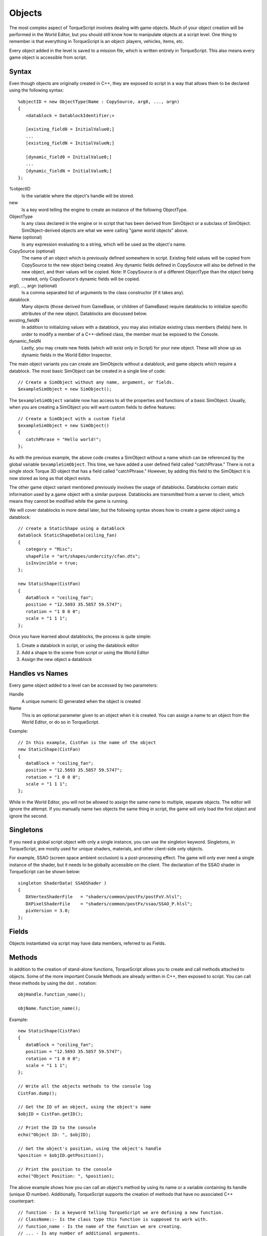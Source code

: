 Objects
=======

The most complex aspect of TorqueScript involves dealing with game objects. Much of your object creation will be performed in the World Editor, but you should still know how to manipulate objects at a script level. One thing to remember is that everything in TorqueScript is an object: players, vehicles, items, etc.

Every object added in the level is saved to a mission file, which is written entirely in TorqueScript. This also means every game object is accessible from script.

Syntax
------

Even though objects are originally created in C++, they are exposed to script in a way that allows them to be declared using the following syntax::

	%objectID = new ObjectType(Name : CopySource, arg0, ..., argn) 
	{
	   <datablock = DatablockIdentifier;>
	   
	   [existing_field0 = InitialValue0;]
	   ...
	   [existing_fieldN = InitialValueN;]

	   [dynamic_field0 = InitialValue0;]
	   ...
	   [dynamic_fieldN = InitialValueN;]
	};

%objectID
	Is the variable where the object's handle will be stored.

new
	Is a key word telling the engine to create an instance of the following ObjectType.

ObjectType
	Is any class declared in the engine or in script that has been derived from SimObject or a subclass of SimObject. SimObject-derived objects are what we were calling "game world objects" above.

Name (optional)
	Is any expression evaluating to a string, which will be used as the object's name.

CopySource (optional)
	The name of an object which is previously defined somewhere in script. Existing field values will be copied from CopySource to the new object being created. Any dynamic fields defined in CopySource will also be defined in the new object, and their values will be copied. Note: If CopySource is of a different ObjectType than the object being created, only CopySource's dynamic fields will be copied.

arg0, ..., argn (optional)
	Is a comma separated list of arguments to the class constructor (if it takes any).

datablock
	Many objects (those derived from GameBase, or children of GameBase) require datablocks to initialize specific attributes of the new object. Datablocks are discussed below.

existing_fieldN
	In addition to initializing values with a datablock, you may also initialize existing class members (fields) here. In order to modify a member of a C++-defined class, the member must be exposed to the Console.

dynamic_fieldN
	Lastly, you may create new fields (which will exist only in Script) for your new object. These will show up as dynamic fields in the World Editor Inspector.

The main object variants you can create are SimObjects without a datablock, and game objects which require a datablock. The most basic SimObject can be created in a single line of code::

	// Create a SimObject without any name, argument, or fields.
	$exampleSimObject = new SimObject();

The ``$exampleSimObject`` variable now has access to all the properties and functions of a basic SimObject. Usually, when you are creating a SimObject you will want custom fields to define features::

	// Create a SimObject with a custom field
	$exampleSimObject = new SimObject() 
	{
	   catchPhrase = "Hello world!";
	};

As with the previous example, the above code creates a SimObject without a name which can be referenced by the global variable ``$exampleSimObject``. This time, we have added a user defined field called "catchPhrase." There is not a single stock Torque 3D object that has a field called "catchPhrase." However, by adding this field to the SimObject it is now stored as long as that object exists.

The other game object variant mentioned previously involves the usage of datablocks. Datablocks contain static information used by a game object with a similar purpose. Datablocks are transmitted from a server to client, which means they cannot be modified while the game is running.

We will cover datablocks in more detail later, but the following syntax shows how to create a game object using a datablock::

	// create a StaticShape using a datablock
	datablock StaticShapeData(ceiling_fan)
	{
	   category = "Misc";
	   shapeFile = "art/shapes/undercity/cfan.dts";
	   isInvincible = true;
	};

	new StaticShape(CistFan) 
	{
	   dataBlock = "ceiling_fan";
	   position = "12.5693 35.5857 59.5747";
	   rotation = "1 0 0 0";
	   scale = "1 1 1";
	};

Once you have learned about datablocks, the process is quite simple:

#. Create a datablock in script, or using the datablock editor
#. Add a shape to the scene from script or using the World Editor
#. Assign the new object a datablock

Handles vs Names
----------------

Every game object added to a level can be accessed by two parameters:

Handle
	A unique numeric ID generated when the object is created

Name
	This is an optional parameter given to an object when it is created. You can assign a name to an object from the World Editor, or do so in TorqueScript.

Example::

	// In this example, CistFan is the name of the object
	new StaticShape(CistFan) 
	{
	   dataBlock = "ceiling_fan";
	   position = "12.5693 35.5857 59.5747";
	   rotation = "1 0 0 0";
	   scale = "1 1 1";
	};

While in the World Editor, you will not be allowed to assign the same name to multiple, separate objects. The editor will ignore the attempt. If you manually name two objects the same thing in script, the game will only load the first object and ignore the second.

Singletons
----------

If you need a global script object with only a single instance, you can use the singleton keyword. Singletons, in TorqueScript, are mostly used for unique shaders, materials, and other client-side only objects.

For example, SSAO (screen space ambient occlusion) is a post-processing effect. The game will only ever need a single instance of the shader, but it needs to be globally accessible on the client. The declaration of the SSAO shader in TorqueScript can be shown below::

	singleton ShaderData( SSAOShader )
	{   
	   DXVertexShaderFile 	= "shaders/common/postFx/postFxV.hlsl";
	   DXPixelShaderFile 	= "shaders/common/postFx/ssao/SSAO_P.hlsl";            
	   pixVersion = 3.0;
	};

Fields
------

Objects instantiated via script may have data members, referred to as Fields.

Methods
-------

In addition to the creation of stand-alone functions, TorqueScript allows you to create and call methods attached to objects. Some of the more important Console Methods are already written in C++, then exposed to script. You can call these methods by using the dot ``.`` notation::

	objHandle.function_name();

	objName.function_name();

Example::

	new StaticShape(CistFan) 
	{
	   dataBlock = "ceiling_fan";
	   position = "12.5693 35.5857 59.5747";
	   rotation = "1 0 0 0";
	   scale = "1 1 1";
	};

	// Write all the objects methods to the console log
	CistFan.dump();

	// Get the ID of an object, using the object's name
	$objID = CistFan.getID();

	// Print the ID to the console
	echo("Object ID: ", $objID);

	// Get the object's position, using the object's handle
	%position = $objID.getPosition();

	// Print the position to the console
	echo("Object Position: ", %position);

The above example shows how you can call an object's method by using its name or a variable containing its handle (unique ID number). Additionally, TorqueScript supports the creation of methods that have no associated C++ counterpart::

	// function - Is a keyword telling TorqueScript we are defining a new function.
	// ClassName::- Is the class type this function is supposed to work with.
	// function_name - Is the name of the function we are creating.
	// ... - Is any number of additional arguments.
	// statements - Your custom logic executed when function is called
	// %this- Is a variable that will contain the handle of the 'calling object'.
	// return val - The value the function will give back after it has completed. Optional.

	function Classname::func_name(%this, [arg0],...,[argn]) 
	{
	   statements;
	   [return val;]
	}
                
At a minimum, Console Methods require that you pass them an object handle. You will often see the first argument named %this. People use this as a hint, but you can name it anything you want. As with Console Functions any number of additional arguments can be specified separated by commas.

As a simple example, let's say there is an object called Samurai, derived from the Player class. It is likely that a specific appearance and play style will be given to the samurai, so custom ConsoleMethods can be written. Here is a sample::

	function Samurai::sheatheSword(%this)
	{
	    echo("Katana sheathed");
	}

When you add a Samurai object to your level via the World Editor, it will be given an ID. Let's pretend the handle (ID number) is 1042. We can call its ConsoleMethod once it is defined, using the period syntax::

	1042.sheatheSword();

	OUTPUT: "Katana sheathed"

Notice that no parameters were passed into the function. The ``%this`` parameter is inherent, and the original function did not require any other parameters.
